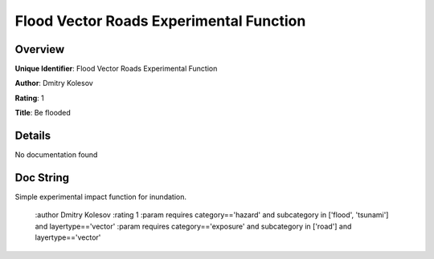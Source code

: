 Flood Vector Roads Experimental Function
========================================

Overview
--------

**Unique Identifier**: 
Flood Vector Roads Experimental Function

**Author**: 
Dmitry Kolesov

**Rating**: 
1

**Title**: 
Be flooded

Details
-------

No documentation found

Doc String
----------

Simple experimental impact function for inundation.

    :author Dmitry Kolesov
    :rating 1
    :param requires category=='hazard' and                     subcategory in ['flood', 'tsunami'] and                     layertype=='vector'
    :param requires category=='exposure' and                     subcategory in ['road'] and                     layertype=='vector'
    